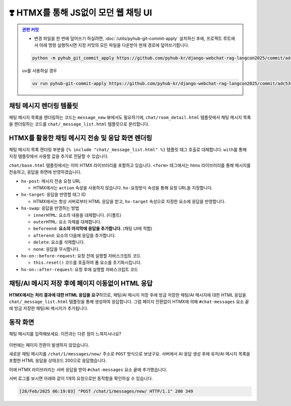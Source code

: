 ============================================
❣️ HTMX를 통해 JS없이 모던 웹 채팅 UI
============================================


.. admonition:: `관련 커밋 <https://github.com/pyhub-kr/django-webchat-rag-langcon2025/commit/adc5364220f5981ccfa83a649a53fcaa68994a59>`_
   :class: dropdown

   * 변경 파일을 한 번에 덮어쓰기 하실려면, :doc:`/utils/pyhub-git-commit-apply` 설치하신 후에, 프로젝트 루트에서 아래 명령 실행하시면
     지정 커밋의 모든 파일을 다운받아 현재 경로에 덮어쓰기합니다.

   .. code-block:: bash

      python -m pyhub_git_commit_apply https://github.com/pyhub-kr/django-webchat-rag-langcon2025/commit/adc5364220f5981ccfa83a649a53fcaa68994a59

   ``uv``\를 사용하실 경우 

   .. code-block:: bash

      uv run pyhub-git-commit-apply https://github.com/pyhub-kr/django-webchat-rag-langcon2025/commit/adc5364220f5981ccfa83a649a53fcaa68994a59


채팅 메시지 렌더링 템플릿
===============================

채팅 메시지 목록을 렌더링하는 코드는 ``message_new`` 뷰에서도 필요하기에,
``chat/room_detail.html`` 템플릿에서 채팅 메시지 목록을 렌더링하는 코드를 ``chat/_message_list.html`` 템플릿으로 분리합니다.

.. code-block:: html+django
    :linenos:
    :caption: ``chat/templates/chat/_message_list.html`` 파일 생성

    {% for message in message_list %}
        <div>[{{ message.role }}] : {{ message.content }}</div>
    {% endfor %}


HTMX를 활용한 채팅 메시지 전송 및 응답 화면 렌더링
=======================================================

채팅 메시지 목록 렌더링 부분을 ``{% include "chat/_message_list.html" %}`` 템플릿 태그 호출로 대체합니다.
``with``\를 통해 지정 템플릿에서 사용할 값을 추가로 전달할 수 있습니다.

``chat/base.html`` 템플릿에서는 이미 HTMX 라이브러리를 포함하고 있습니다. ``<form>`` 태그에서는 htmx 라이브러리를 통해 메시지를 전송하고, 응답을 화면에 반영하겠습니다.

* ``hx-post``: 메시지 전송 요청 URL

  - HTMX에서는 ``action`` 속성을 사용하지 않습니다. ``hx-요청방식`` 속성을 통해 요청 URL을 지정합니다.

* ``hx-target``: 응답을 반영할 태그 ID

  - HTMX에서는 항상 서버로부터 HTML 응답을 받고, ``hx-target`` 속성으로 지정한 요소에 응답을 반영합니다.

* ``hx-swap``: 응답을 반영하는 방법

  - ``innerHTML``: 요소의 내용을 대체합니다. (디폴트)
  - ``outerHTML``: 요소 자체를 대체합니다.
  - ``beforeend``: **요소의 마지막에 응답을 추가합니다.** (채팅 UI에 적합)
  - ``afterend``: 요소의 다음에 응답을 추가합니다.
  - ``delete``: 요소를 삭제합니다.
  - ``none``: 응답을 무시합니다.

* ``hx-on::before-request``: 요청 전에 실행할 자바스크립트 코드

  - ``this.reset()`` 코드를 호출하여 폼 요소를 초기화시킵니다.

* ``hx-on::after-request``: 요청 후에 실행할 자바스크립트 코드

.. code-block:: html+django
    :linenos:
    :caption: ``chat/templates/chat/room_detail.html`` 파일 덮어쓰기
    :emphasize-lines: 12,16-19

    {% extends "chat/base.html" %}

    {% block content %}
    <div class="flex flex-col h-[calc(100vh-16rem)]">
        <div class="bg-white rounded-lg shadow-md p-4 mb-4">
            <h1 class="text-2xl font-bold text-gray-800">{{ room.name }}</h1>
            <p class="text-sm text-gray-600">생성일: {{ room.created_at|date:"Y-m-d H:i" }}</p>
        </div>

        <div id="messages-container">
            <div id="chat-messages">
                {% include "chat/_message_list.html" with message_list=message_list only %}
            </div>
        </div>

        <form hx-post="{% url 'chat:message_new' room_pk=room.pk %}"
              hx-target="#chat-messages"
              hx-swap="beforeend"
              hx-on::before-request="this.reset()"
              novalidate>
            {% csrf_token %}
            <div class="flex gap-2">
                <input type="text" name="content" required autocomplete="off" placeholder="메시지를 입력하세요..." autofocus
                    class="flex-1 bg-gray-100 rounded-lg px-4 py-2">
                <button type="submit"
                    class="bg-indigo-600 text-white px-6 py-2 rounded-lg hover:bg-indigo-700 transition-colors duration-300">
                    전송
                </button>
            </div>
        </form>
    </div>
    {% endblock %}


채팅/AI 메시지 저장 후에 페이지 이동없이 HTML 응답
===================================================

**HTMX에서는 처리 결과에 대한 HTML 응답을 요구**\하므로, 채팅/AI 메시지 저장 후에
방금 저장한 채팅/AI 메시지에 대한 HTML 응답을 ``chat/_message_list.html`` 템플릿을 통해 생성하여 응답합니다.
그럼 페이지 전환없이 HTMX에 의해 ``#chat-messages`` 요소 끝에 방금 저장한 채팅/AI 메시지가 추가됩니다.

.. code-block:: python
    :linenos:
    :caption: ``chat/views.py`` 파일 수정
    :emphasize-lines: 11-16

    @require_POST
    def message_new(request, room_pk):
        room = get_object_or_404(Room, pk=room_pk)

        form = MessageForm(data=request.POST, files=request.FILES)
        if form.is_valid():
            message = form.save(commit=False)
            message.room = room
            message.save()
            ai_message = message.create_ai_message()
            # return redirect("chat:room_detail", pk=room_pk)
            return render(
                request,
                "chat/_message_list.html",
                {"message_list": [message, ai_message]},
            )

        return render(
            request,
            "chat/message_form.html",
            {
                "room": room,
                "form": form,
            },
        )


동작 화면
================

채팅 메시지를 입력해보세요. 이전과는 다른 점이 느껴지시나요?

.. figure:: ./assets/web-chat-using-htmx/play.gif

이번에는 페이지 전환이 발생하지 않았습니다.

새로운 채팅 메시지를 ``/chat/1/messages/new/`` 주소로 ``POST`` 방식으로 보냈구요.
서버에서 AI 응답 생성 후에 유저/AI 메시지 목록을 포함한 HTML 응답을 상태코드 200으로 응답했습니다.

이에 HTMX 라이브러리는 서버 응답을 받아 ``#chat-messages`` 요소 끝에 추가했습니다.

서버 로그를 보시면 아래와 같이 1개의 요청으로만 동작함을 확인하실 수 있습니다.

.. code-block:: text

    [28/Feb/2025 06:19:03] "POST /chat/1/messages/new/ HTTP/1.1" 200 349
